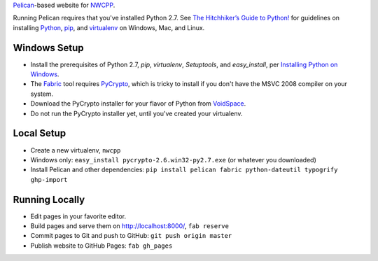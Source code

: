 `Pelican <http://blog.getpelican.com/>`_-based website for `NWCPP <http://nwcpp.org/>`_.

Running Pelican requires that you've installed Python 2.7.
See `The Hitchhiker’s Guide to Python! <http://docs.python-guide.org/en/latest/>`_
for guidelines on installing `Python <https://www.python.org/>`_,
`pip <http://www.pip-installer.org/>`_, and
`virtualenv <https://pypi.python.org/pypi/virtualenv>`_
on Windows, Mac, and Linux.

Windows Setup
-------------

* Install the prerequisites of Python 2.7, *pip*, *virtualenv*,
  *Setuptools*, and *easy_install*, per `Installing Python on Windows
  <http://docs.python-guide.org/en/latest/starting/install/win/>`_.
* The `Fabric <http://www.fabfile.org/>`_ tool
  requires `PyCrypto <http://pycrypto.org>`_,
  which is tricky to install if you don't have the MSVC 2008 compiler on your system.
* Download the PyCrypto installer for your flavor of Python from
  `VoidSpace <http://www.voidspace.org.uk/python/modules.shtml#pycrypto>`_.
* Do not run the PyCrypto installer yet, until you've created your virtualenv.

Local Setup
-----------

* Create a new virtualenv, ``nwcpp``
* Windows only: ``easy_install pycrypto-2.6.win32-py2.7.exe``
  (or whatever you downloaded)
* Install Pelican and other dependencies:
  ``pip install pelican fabric python-dateutil typogrify ghp-import``

Running Locally
---------------

* Edit pages in your favorite editor.
* Build pages and serve them on http://localhost:8000/, ``fab reserve``
* Commit pages to Git and push to GitHub: ``git push origin master``
* Publish website to GitHub Pages: ``fab gh_pages``

